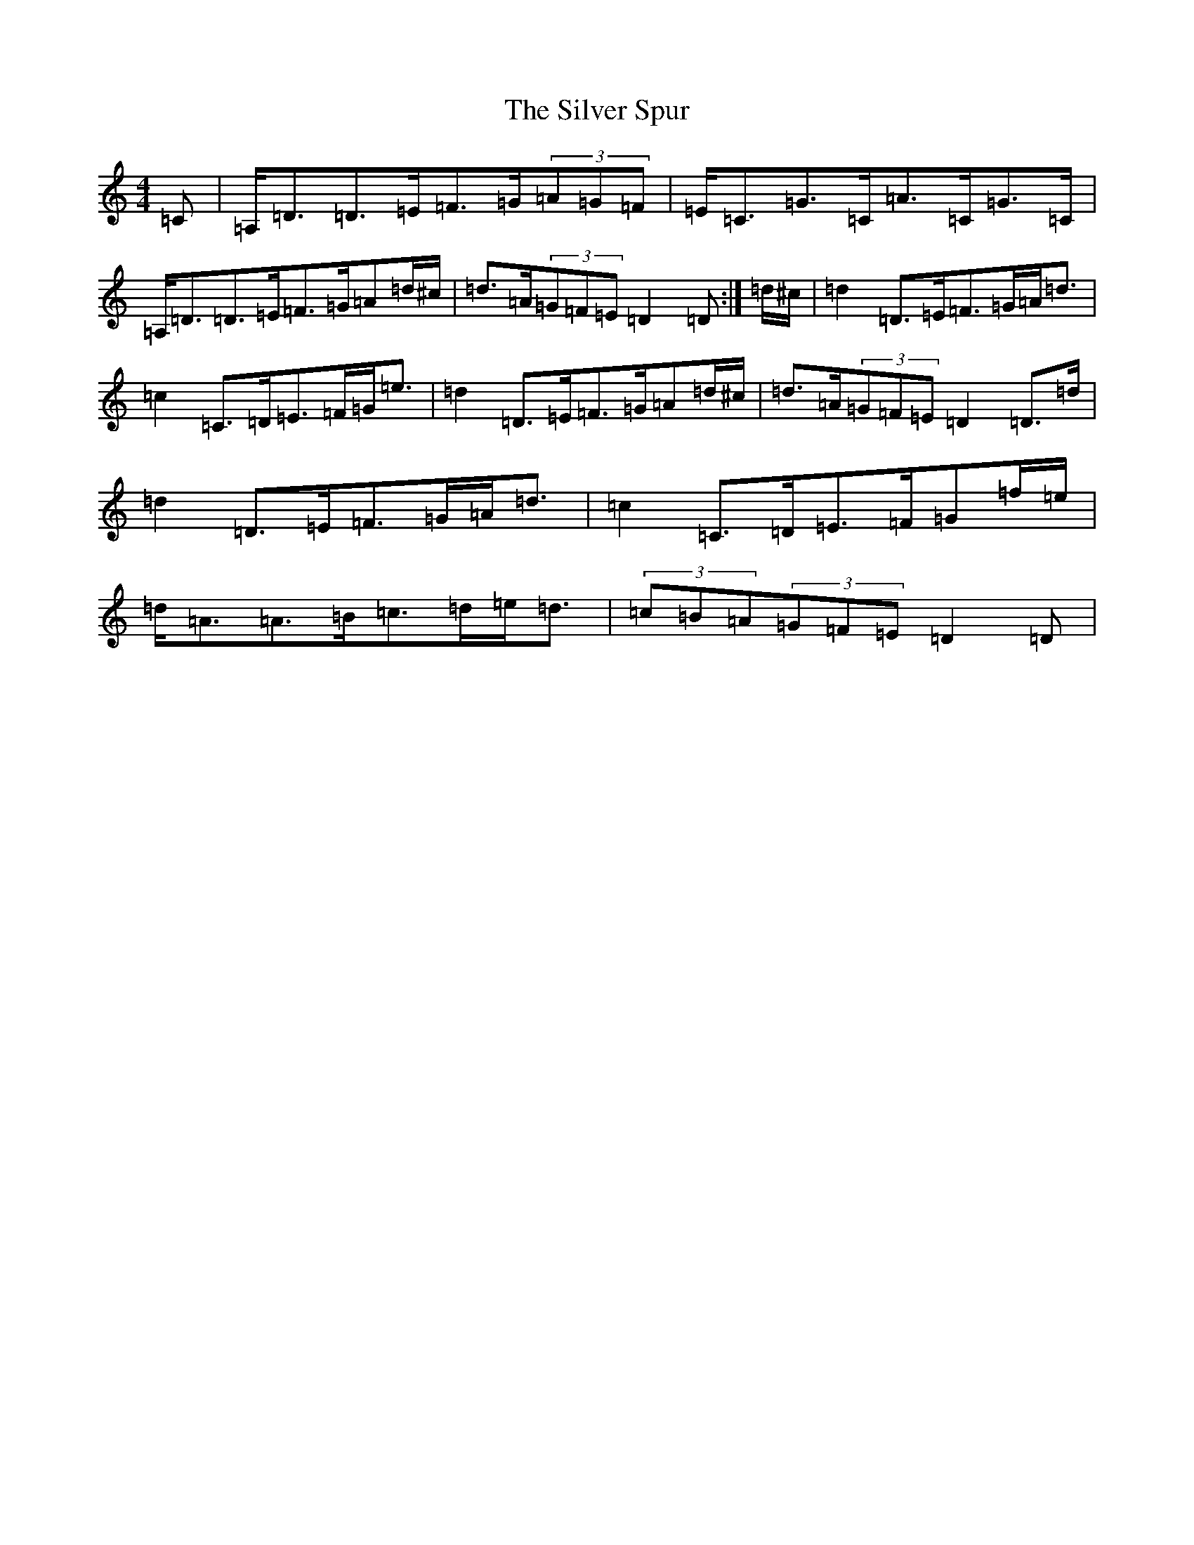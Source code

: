 X: 6734
T: Silver Spur, The
S: https://thesession.org/tunes/757#setting757
Z: D Major
R: jig
M:4/4
L:1/8
K: C Major
=C|=A,<=D=D>=E=F>=G(3=A=G=F|=E<=C=G>=C=A>=C=G>=C|=A,<=D=D>=E=F>=G=A=d/2^c/2|=d>=A(3=G=F=E=D2=D:|=d/2^c/2|=d2=D>=E=F>=G=A<=d|=c2=C>=D=E>=F=G<=e|=d2=D>=E=F>=G=A=d/2^c/2|=d>=A(3=G=F=E=D2=D>=d|=d2=D>=E=F>=G=A<=d|=c2=C>=D=E>=F=G=f/2=e/2|=d<=A=A>=B=c>=d=e<=d|(3=c=B=A(3=G=F=E=D2=D|